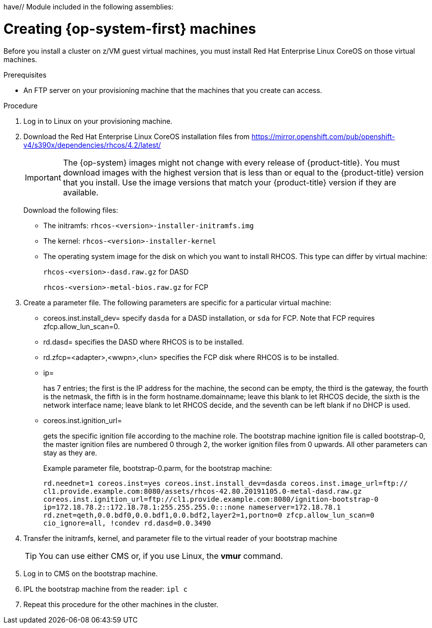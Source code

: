 have// Module included in the following assemblies:
//
// * installing/installing_bare_metal/installing-bare-metal.adoc
// * installing/installing_restricted_networks/installing-restricted-networks-bare-metal.adoc
// * installing/installing_ibm_z/installing-ibm-z.adoc

[id="installation-user-infra-machines-iso_{context}"]
= Creating {op-system-first} machines

Before you install a cluster on z/VM guest virtual machines,
you must install Red Hat Enterprise Linux CoreOS on those virtual machines.

.Prerequisites
ifeval::["{context}" == "installing-ibm-z"]
* An FTP server running on your provisioning machine that is accessible to the machines you create.
endif::[]

* An FTP server on your provisioning machine that
the machines that you create can access.

.Procedure
. Log in to Linux on your provisioning machine.
. Download the Red Hat Enterprise Linux CoreOS installation files from https://mirror.openshift.com/pub/openshift-v4/s390x/dependencies/rhcos/4.2/latest/
+
[IMPORTANT]
====
The {op-system} images might not change with every release of {product-title}.
You must download images with the highest version that is less than or equal
to the {product-title} version that you install. Use the image versions
that match your {product-title} version if they are available.
====
+
Download the following files:

* The initramfs: `rhcos-<version>-installer-initramfs.img`
* The kernel: `rhcos-<version>-installer-kernel`
* The operating system image for the disk on which you want to install RHCOS. This type can differ by virtual machine:
+
`rhcos-<version>-dasd.raw.gz` for DASD
+
`rhcos-<version>-metal-bios.raw.gz` for FCP

. Create a parameter file. The following parameters are specific for a particular virtual machine:
** coreos.inst.install_dev=
specify `dasda` for a DASD installation, or `sda` for FCP. Note that FCP requires zfcp.allow_lun_scan=0. 
** rd.dasd=
specifies the DASD where RHCOS is to be installed.
** rd.zfcp=<adapter>,<wwpn>,<lun>
specifies the FCP disk where RHCOS is to be installed.   
** ip=
+
has 7 entries; the first is the IP address for the machine, the second can be empty, the third is the gateway, the fourth is the netmask, the fifth is in the form hostname.domainname; leave this blank to let RHCOS decide, the sixth is the network interface name; leave blank to let RHCOS decide, and the seventh can be left blank if no DHCP is used.
** coreos.inst.ignition_url=
+
gets the specific ignition file according to the machine role. The bootstrap machine ignition file is
called bootstrap-0, the master ignition files are numbered 0 through 2, the worker ignition files from 0
upwards. All other parameters can stay as they are.
+
Example parameter file, bootstrap-0.parm, for the bootstrap machine:
+
`rd.neednet=1 coreos.inst=yes coreos.inst.install_dev=dasda coreos.inst.image_url=ftp://
cl1.provide.example.com:8080/assets/rhcos-42.80.20191105.0-metal-dasd.raw.gz
coreos.inst.ignition_url=ftp://cl1.provide.example.com:8080/ignition-bootstrap-0
ip=172.18.78.2::172.18.78.1:255.255.255.0:::none nameserver=172.18.78.1
rd.znet=qeth,0.0.bdf0,0.0.bdf1,0.0.bdf2,layer2=1,portno=0 zfcp.allow_lun_scan=0 cio_ignore=all,
!condev rd.dasd=0.0.3490`

. Transfer the initramfs, kernel, and parameter file  to the virtual reader of your bootstrap machine
+
[TIP]
====
You can use either CMS or, if you use Linux, the **vmur** command.
====
+
. Log in to CMS on the bootstrap machine.
. IPL the bootstrap machine from the reader: `ipl c`
. Repeat this procedure for the other machines in the cluster.
